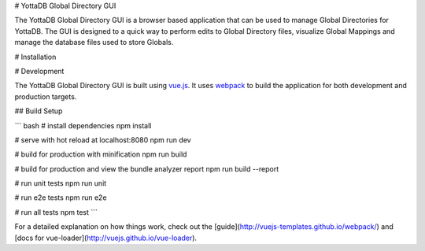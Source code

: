 # YottaDB Global Directory GUI

The YottaDB Global Directory GUI is a browser based application that can be used to manage Global Directories for YottaDB. The GUI is designed to a quick way to perform edits to Global Directory files, visualize Global Mappings and manage the database files used to store Globals.

# Installation

# Development

The YottaDB Global Directory GUI is built using `vue.js <https://vuejs.org/>`_. It uses `webpack <https://webpack.js.org/>`_ to build the application for both development and production targets.

## Build Setup

``` bash
# install dependencies
npm install

# serve with hot reload at localhost:8080
npm run dev

# build for production with minification
npm run build

# build for production and view the bundle analyzer report
npm run build --report

# run unit tests
npm run unit

# run e2e tests
npm run e2e

# run all tests
npm test
```

For a detailed explanation on how things work, check out the [guide](http://vuejs-templates.github.io/webpack/) and [docs for vue-loader](http://vuejs.github.io/vue-loader).
